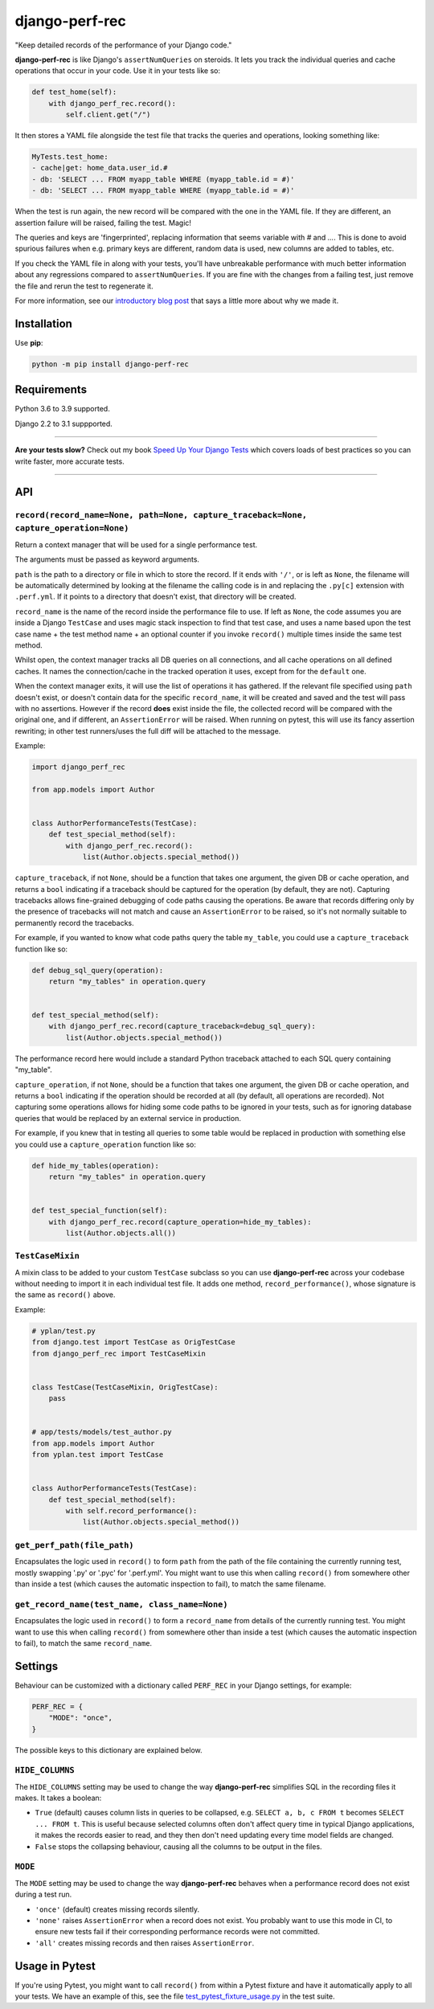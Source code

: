 ===============
django-perf-rec
===============

.. image:: https://img.shields.io/github/workflow/status/adamchainz/django-perf-rec/CI/main?style=for-the-badge
   :target: https://github.com/adamchainz/django-perf-rec/actions?workflow=CI

.. image:: https://img.shields.io/pypi/v/django-perf-rec.svg?style=for-the-badge
   :target: https://pypi.org/project/django-perf-rec/

.. image:: https://img.shields.io/badge/code%20style-black-000000.svg?style=for-the-badge
   :target: https://github.com/psf/black

.. image:: https://img.shields.io/badge/pre--commit-enabled-brightgreen?logo=pre-commit&logoColor=white&style=for-the-badge
   :target: https://github.com/pre-commit/pre-commit
   :alt: pre-commit

"Keep detailed records of the performance of your Django code."

**django-perf-rec** is like Django's ``assertNumQueries`` on steroids. It lets
you track the individual queries and cache operations that occur in your code.
Use it in your tests like so:

.. code-block:: python

    def test_home(self):
        with django_perf_rec.record():
            self.client.get("/")

It then stores a YAML file alongside the test file that tracks the queries and
operations, looking something like:

.. code-block:: yaml

    MyTests.test_home:
    - cache|get: home_data.user_id.#
    - db: 'SELECT ... FROM myapp_table WHERE (myapp_table.id = #)'
    - db: 'SELECT ... FROM myapp_table WHERE (myapp_table.id = #)'

When the test is run again, the new record will be compared with the one in the
YAML file. If they are different, an assertion failure will be raised, failing
the test. Magic!

The queries and keys are 'fingerprinted', replacing information that seems
variable with `#` and `...`. This is done to avoid spurious failures when e.g.
primary keys are different, random data is used, new columns are added to
tables, etc.

If you check the YAML file in along with your tests, you'll have unbreakable
performance with much better information about any regressions compared to
``assertNumQueries``. If you are fine with the changes from a failing test,
just remove the file and rerun the test to regenerate it.

For more information, see our `introductory blog
post <https://tech.yplanapp.com/2016/09/26/introducing-django-perf-rec/>`_ that
says a little more about why we made it.

Installation
============

Use **pip**:

.. code-block:: bash

    python -m pip install django-perf-rec

Requirements
============

Python 3.6 to 3.9 supported.

Django 2.2 to 3.1 suppported.

----

**Are your tests slow?**
Check out my book `Speed Up Your Django Tests <https://gumroad.com/l/suydt>`__ which covers loads of best practices so you can write faster, more accurate tests.

----

API
===

``record(record_name=None, path=None, capture_traceback=None, capture_operation=None)``
---------------------------------------------------------------------------------------

Return a context manager that will be used for a single performance test.

The arguments must be passed as keyword arguments.

``path`` is the path to a directory or file in which to store the record. If it
ends with ``'/'``, or is left as ``None``, the filename will be automatically
determined by looking at the filename the calling code is in and replacing the
``.py[c]`` extension with ``.perf.yml``. If it points to a directory that
doesn't exist, that directory will be created.

``record_name`` is the name of the record inside the performance file to use.
If left as ``None``, the code assumes you are inside a Django ``TestCase`` and
uses magic stack inspection to find that test case, and uses a name based upon
the test case name + the test method name + an optional counter if you invoke
``record()`` multiple times inside the same test method.

Whilst open, the context manager tracks all DB queries on all connections, and
all cache operations on all defined caches. It names the connection/cache in
the tracked operation it uses, except from for the ``default`` one.

When the context manager exits, it will use the list of operations it has
gathered. If the relevant file specified using ``path`` doesn't exist, or
doesn't contain data for the specific ``record_name``, it will be created and
saved and the test will pass with no assertions. However if the record **does**
exist inside the file, the collected record will be compared with the original
one, and if different, an ``AssertionError`` will be raised. When running on
pytest, this will use its fancy assertion rewriting; in other test runners/uses
the full diff will be attached to the message.

Example:

.. code-block:: python

    import django_perf_rec

    from app.models import Author


    class AuthorPerformanceTests(TestCase):
        def test_special_method(self):
            with django_perf_rec.record():
                list(Author.objects.special_method())


``capture_traceback``, if not ``None``, should be a function that takes one
argument, the given DB or cache operation, and returns a ``bool`` indicating
if a traceback should be captured for the operation (by default, they are not).
Capturing tracebacks allows fine-grained debugging of code paths causing the
operations. Be aware that records differing only by the presence of tracebacks
will not match and cause an ``AssertionError`` to be raised, so it's not
normally suitable to permanently record the tracebacks.

For example, if you wanted to know what code paths query the table
``my_table``, you could use a ``capture_traceback`` function like so:

.. code-block:: python

    def debug_sql_query(operation):
        return "my_tables" in operation.query


    def test_special_method(self):
        with django_perf_rec.record(capture_traceback=debug_sql_query):
            list(Author.objects.special_method())

The performance record here would include a standard Python traceback attached
to each SQL query containing "my_table".


``capture_operation``, if not ``None``, should be a function that takes one
argument, the given DB or cache operation, and returns a ``bool`` indicating if
the operation should be recorded at all (by default, all operations are
recorded). Not capturing some operations allows for hiding some code paths to be
ignored in your tests, such as for ignoring database queries that would be
replaced by an external service in production.

For example, if you knew that in testing all queries to some table would be
replaced in production with something else you could use a ``capture_operation``
function like so:

.. code-block:: python

    def hide_my_tables(operation):
        return "my_tables" in operation.query


    def test_special_function(self):
        with django_perf_rec.record(capture_operation=hide_my_tables):
            list(Author.objects.all())


``TestCaseMixin``
-----------------

A mixin class to be added to your custom ``TestCase`` subclass so you can use
**django-perf-rec** across your codebase without needing to import it in each
individual test file. It adds one method, ``record_performance()``, whose
signature is the same as ``record()`` above.

Example:

.. code-block:: python

    # yplan/test.py
    from django.test import TestCase as OrigTestCase
    from django_perf_rec import TestCaseMixin


    class TestCase(TestCaseMixin, OrigTestCase):
        pass


    # app/tests/models/test_author.py
    from app.models import Author
    from yplan.test import TestCase


    class AuthorPerformanceTests(TestCase):
        def test_special_method(self):
            with self.record_performance():
                list(Author.objects.special_method())

``get_perf_path(file_path)``
----------------------------

Encapsulates the logic used in ``record()`` to form ``path`` from the path of
the file containing the currently running test, mostly swapping '.py' or '.pyc'
for '.perf.yml'. You might want to use this when calling ``record()`` from
somewhere other than inside a test (which causes the automatic inspection to
fail), to match the same filename.

``get_record_name(test_name, class_name=None)``
-----------------------------------------------

Encapsulates the logic used in ``record()`` to form a ``record_name`` from
details of the currently running test. You might want to use this when calling
``record()`` from somewhere other than inside a test (which causes the
automatic inspection to fail), to match the same ``record_name``.

Settings
========

Behaviour can be customized with a dictionary called ``PERF_REC`` in your
Django settings, for example:

.. code-block:: python

    PERF_REC = {
        "MODE": "once",
    }

The possible keys to this dictionary are explained below.

``HIDE_COLUMNS``
----------------

The ``HIDE_COLUMNS`` setting may be used to change the way **django-perf-rec**
simplifies SQL in the recording files it makes. It takes a boolean:

* ``True`` (default) causes column lists in queries to be collapsed, e.g.
  ``SELECT a, b, c FROM t`` becomes ``SELECT ... FROM t``. This is useful
  because selected columns often don't affect query time in typical
  Django applications, it makes the records easier to read, and they then don't
  need updating every time model fields are changed.
* ``False`` stops the collapsing behaviour, causing all the columns to be
  output in the files.

``MODE``
--------

The ``MODE`` setting may be used to change the way **django-perf-rec** behaves
when a performance record does not exist during a test run.

* ``'once'`` (default) creates missing records silently.
* ``'none'`` raises ``AssertionError`` when a record does not exist. You
  probably want to use this mode in CI, to ensure new tests fail if their
  corresponding performance records were not committed.
* ``'all'`` creates missing records and then raises ``AssertionError``.

Usage in Pytest
===============

If you're using Pytest, you might want to call ``record()`` from within a
Pytest fixture and have it automatically apply to all your tests. We have an
example of this, see the file `test_pytest_fixture_usage.py
<https://github.com/adamchainz/django-perf-rec/blob/main/tests/test_pytest_fixture_usage.py>`_
in the test suite.
